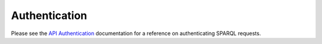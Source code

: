 .. index:: pair: SPARQL; authentication

Authentication
==============

Please see the `API Authentication
<http://docs.dydra.com/api/authentication>`__ documentation for a reference
on authenticating SPARQL requests.
